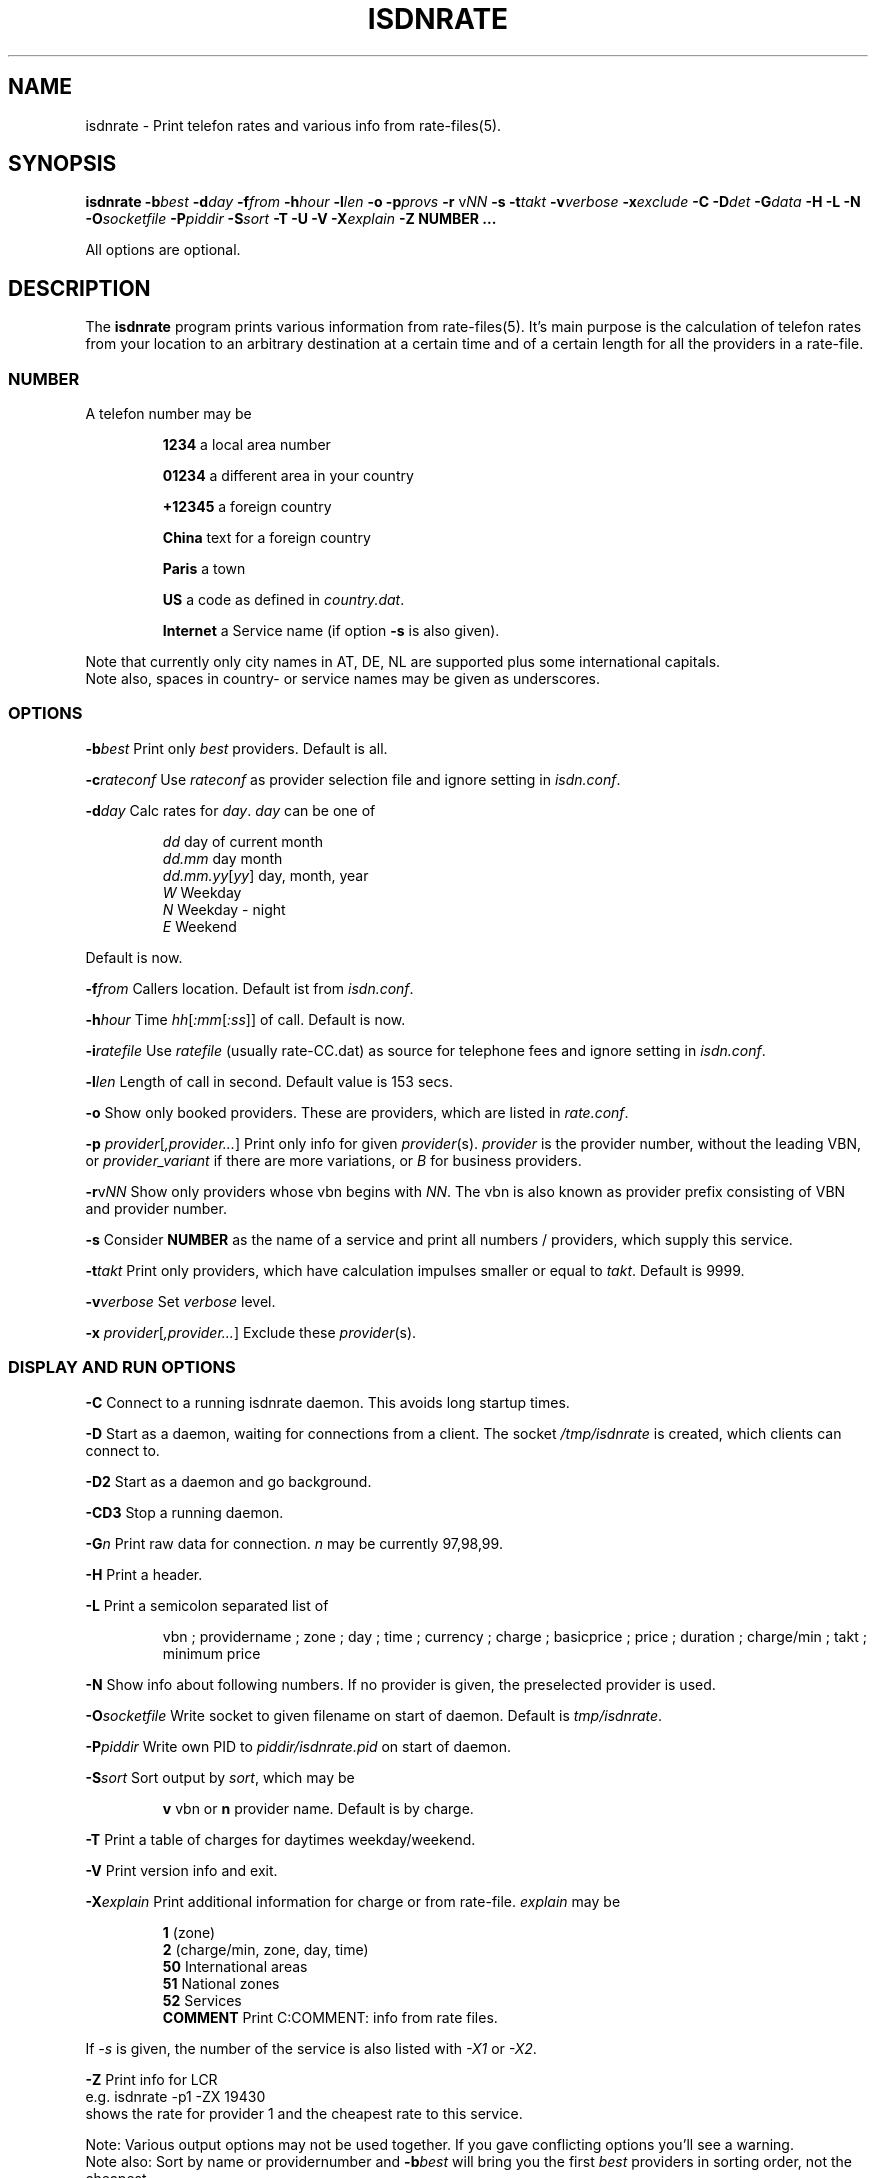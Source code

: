 .\" CHECKIN $Date$
.TH ISDNRATE 1 "@MANDATE@" -lt-
.SH NAME
isdnrate \- Print telefon rates and various info from rate\-files(5).
.SH SYNOPSIS
.BI "isdnrate \-b" best " \-d" day " \-f" from " \-h" hour " \-l" len
.B \-o
.BI "\-p" provs " \-r"
.I \fPv\fINN
.B \-s
.BI "\-t" takt " \-v" verbose " \-x" exclude
.BI " \-C \-D" det " -\G" data " \-H \-L \-N \-O" socketfile " \-P" piddir
.BI " \-S" sort " \-T \-U \-V \-X" explain
.BI -Z
.B NUMBER ...
.P
All options are optional.
.SH DESCRIPTION
The
.B isdnrate
program prints various information from rate\-files(5). It's main purpose
is the calculation of telefon rates from your location to an arbitrary
destination at a certain time and of a certain length for all the providers in a rate\-file.
.P
.SS
.B NUMBER
.P
A telefon number may be
.IP
.B 1234
a local area number
.IP
.B 01234
a different area in your country
.IP
.B +12345
a foreign country
.IP
.B China
text for a foreign country
.IP
.B Paris
a town
.IP
.B US
a code as defined in
.IR country.dat .
.IP
.B Internet
a Service name (if option
.B -s
is also given).
.P
Note that currently only city names in AT, DE, NL are supported plus some international capitals.
.br
Note also, spaces in country- or service names may be given as underscores.
.SS
.B OPTIONS
.P
.BI \-b best
Print only \fIbest\fP providers. Default is all.
.P
.BI \-c rateconf
Use \fIrateconf\fP as provider selection file and ignore setting in
.IR isdn.conf .
.P
.BI \-d day
Calc rates for \fIday\fP. \fIday\fP can be one of
.IP
.I dd
day of current month
.br
.I dd.mm
day month
.br
.IR dd.mm.yy [ yy ]
day, month, year
.br
.I W
Weekday
.br
.I N
Weekday - night
.br
.I E
Weekend
.P
Default is now.
.P
.BI \-f from
Callers location. Default ist from
.IR isdn.conf .
.P
.BI \-h hour
Time
.IR hh [ :mm [ :ss ]]
of call. Default is now.
.P
.BI \-i ratefile
Use \fIratefile\fP (usually rate-CC.dat) as source for telephone fees and
ignore setting in
.IR isdn.conf .
.P
.BI \-l len
Length of call in second. Default value is 153 secs.
.P
.B \-o
Show only booked providers. These are providers, which are listed in
.IR rate.conf .
.P
.IR "\fB\-p\fP provider" [ ,provider... ]
Print only info for given \fIprovider\fP(s).
.I provider
is the provider number, without the leading VBN, or
.I provider_variant
if there are more variations, or
.I B
for business providers.
.P
\fB\-r\fPv\fINN\fP
Show only providers whose vbn begins with \fINN\fP.
The vbn is also known as provider prefix consisting of VBN and provider number.
.P
.B \-s
Consider
.B NUMBER
as the name of a service and print all numbers / providers, which supply
this service.
.P
.BI \-t takt
Print only providers, which have calculation impulses smaller or equal to \fItakt\fP.
Default is 9999.
.P
.BI \-v verbose
Set \fIverbose\fP level.
.P
.IR "\fB\-x\fP provider" [ ,provider... ]
Exclude these \fIprovider\fP(s).
.P
.SS
.B DISPLAY AND RUN OPTIONS
.P
.B \-C
Connect to a running isdnrate daemon. This avoids long startup times.
.P
.B \-D
Start as a daemon, waiting for connections from a client. The socket
.I /tmp/isdnrate
is created, which clients can connect to.
.P
.B \-D2
Start as a daemon and go background.
.P
.B \-CD3
Stop a running daemon.
.P
.BI \-G n
Print raw data for connection. \fIn\fP may be currently 97,98,99.
.P
.B \-H
Print a header.
.P
.B \-L
Print a semicolon separated list of
.IP
vbn ; providername ; zone ; day ; time ; currency ; charge ; basicprice ; price ;
duration ; charge/min ; takt ; minimum price
.P
.B \-N
Show info about following numbers. If no provider is given, the preselected
provider is used.
.P
.BI \-O socketfile
Write socket to given filename on start of daemon. Default is
.IR tmp/isdnrate .
.P
.BI \-P piddir
Write own PID to
.I piddir/isdnrate.pid
on start of daemon.
.P
.BI \-S sort
Sort output by \fIsort\fP, which may be
.IP
.B v
vbn or
.B n
provider name. Default is by charge.
.P
.B \-T
Print a table of charges for daytimes weekday/weekend.
.P
.B \-V
Print version info and exit.
.P
.BI \-X explain
Print additional information for charge or from rate-file.
.I explain
may be
.IP
.B 1
(zone)
.br
.B 2
(charge/min, zone, day, time)
.br
.B 50
International areas
.br
.B 51
National zones
.br
.B 52
Services
.br
.B COMMENT
Print C:COMMENT: info from rate files.
.P
If
.I \-s
is given, the number of the service is also listed with
.I \-X1
or
.IR \-X2 .
.P
.B \-Z
Print info for LCR
.br
e.g. isdnrate -p1 -ZX 19430
.br
shows the rate for provider 1 and the cheapest rate to this service.
.P
Note: Various output options may not be used together. If you gave conflicting
options you'll see a warning.
.br
Note also: Sort by name or providernumber and
.BI -b best
will bring you the first
.I best
providers in sorting order, not the cheapest.
.br
And finally: Some options like
.IR \-X50 ", " \-X51 ", " \-X52 ", " \-D ", " \-V
don't require a telefon
.IR NUMBER .
.SH FILES
.IR rate-CC.dat ,
.IR holiday-CC.dat ,
.IR dest.gdbm ,
.IR zone-CC-PPP.gdbm ,
.IR isdn.conf ,
.I telrate.cgi
and more.
.br
Note: The extension of zone- and dest data files depends on configuration.
Recently
.I .cdb
is used.
.SH EXAMPLES
.I isdnrate -D2
.br
Start the isdnrate daemon.
.P
.I isdnrate -D2 -P /var/run -O /tmp/isdnr_socket
.br
Start the isdnrate daemon, write
.I isdnrate.pid
to /var/run and create the given socket.
.P
.I isdnrate -CH -b5 -f01 -l120 Attersee
.br
Connect to running daemon, print a header and the best 5 rates from Vienna
.RI ( 01 )
to destination
.I Attersee
for a connection length of 2 Minutes.

.P
.I isdnrate -CX -p1_2,24 +1
.br
Show rates and zones for destination USA for providers
.IR "1_2 " and " 24" .
.P
.I isdnrate -C -l60 -rv010 HAM
.br
Show rates for a one minute call to Hamburg (HAM: airport code) and
use only providers whose vbn begins with 010.
So provider A with vbn 01030 is displayed,
provider B with vbn 0190023 is not.
.P
.I isdnrate -CX -H -dW -b5 US CA
.br
Show a header, rates and zones for destinations USA and Canada for best 5
providers during workday.
.P
.I isdnrate -CHoX US
.br
Show header, rate and zone for destination USA for booked providers only.
.P
.I isdnrate -CsX -l60 Internet
.br
Show rates and numbers for service
.I Internet
for a 1 minutes call.
.P
.I isdnrate -CZ 19430
.br
Show rates and the best provider for this (service-)number.
.P
.I isdnrate -CD3
.br
Stop the running isdnrate daemon.
.SH SIGNALS
A isdnrate daemon restarts (and therefore rereads its configuration) on
getting a SIGHUP signal.
.SH "SEE ALSO"
.BR rate-files(5) ", " isdnlog(8) ", " isdn.conf(5)
.SH BUGS
Definitely yes. Sometimes more then one daemon can be started, sometimes the
socket is not removed, when the daemon terminates. if this happens
('socket in use'), do a
.I rm /tmp/isdnrate
and try again.
.SH AUTHORS
Andreas Kool <akool@isdn4linux.de> started this program.
Leopold Toetsch <lt@toetsch.at> continued the work and brought this man
page to you. Michael Reinelt
<reinelt@eunet.at> did the calculation engine and various tools for it.
